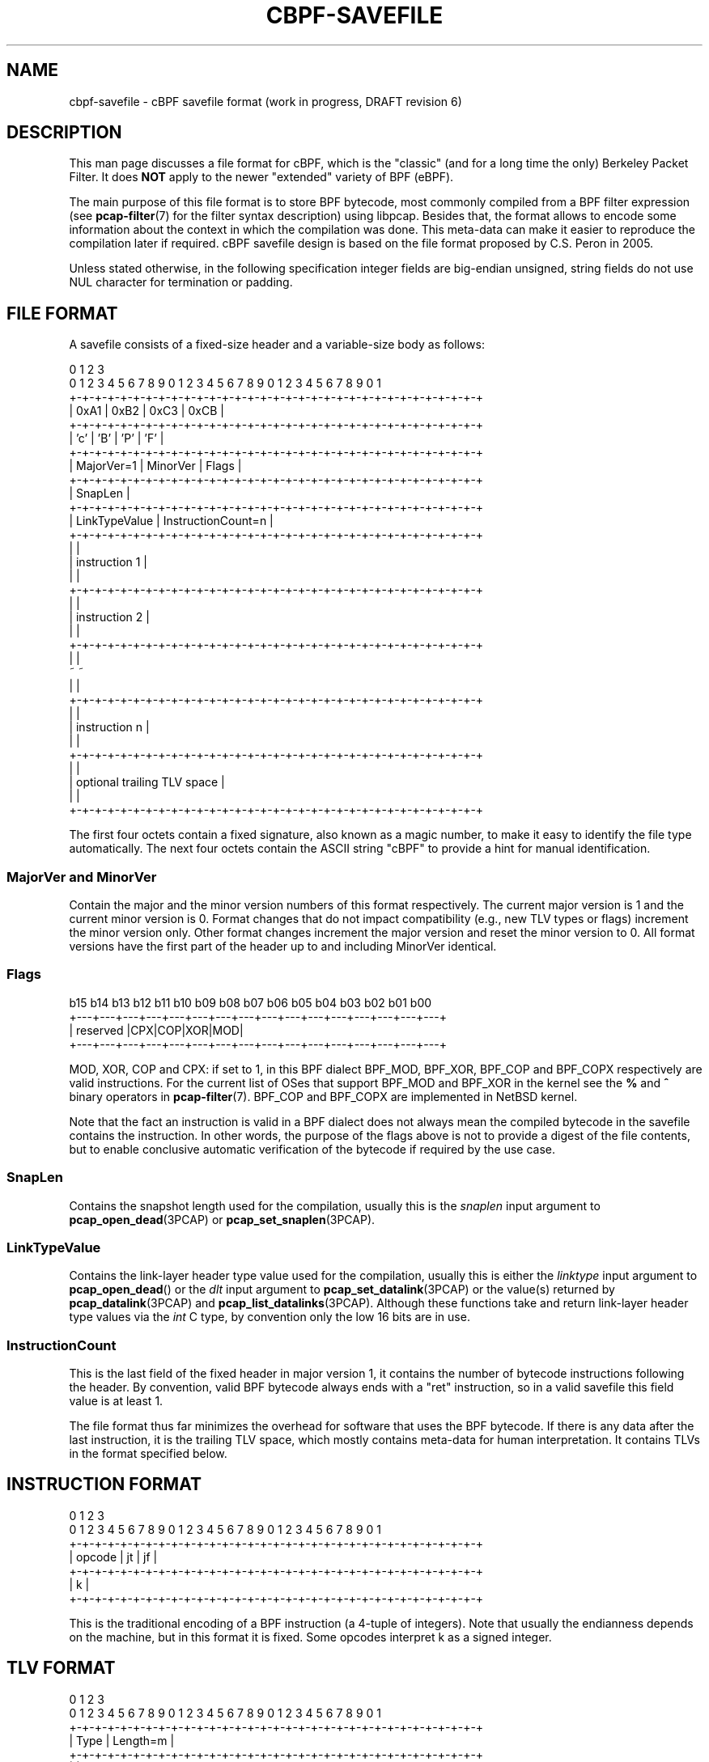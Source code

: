 .\" Copyright (c) 2022
.\"	The TCPDUMP project.  All rights reserved.
.\"
.\" Redistribution and use in source and binary forms, with or without
.\" modification, are permitted provided that: (1) source code distributions
.\" retain the above copyright notice and this paragraph in its entirety, (2)
.\" distributions including binary code include the above copyright notice and
.\" this paragraph in its entirety in the documentation or other materials
.\" provided with the distribution.
.\" THIS SOFTWARE IS PROVIDED ``AS IS'' AND WITHOUT ANY EXPRESS OR IMPLIED
.\" WARRANTIES, INCLUDING, WITHOUT LIMITATION, THE IMPLIED WARRANTIES OF
.\" MERCHANTABILITY AND FITNESS FOR A PARTICULAR PURPOSE.
.\"
.TH CBPF-SAVEFILE 5 "17 July 2022"
.SH NAME
cbpf-savefile \- cBPF savefile format (work in progress, DRAFT revision 6)
.SH DESCRIPTION
This man page discusses a file format for cBPF, which is the "classic" (and
for a long time the only) Berkeley Packet Filter.  It does
.B NOT
apply to the newer "extended" variety of BPF (eBPF).
.LP
The main purpose of this file format is to store BPF bytecode, most commonly
compiled from a BPF filter expression (see
.BR \%pcap-filter (7)
for the filter syntax description) using libpcap.  Besides that, the format
allows to encode some information about the context in which the compilation
was done.  This meta-data can make it easier to reproduce the compilation
later if required.  cBPF savefile design is based on the file format proposed
by C.S. Peron in 2005.
.LP
Unless stated otherwise, in the following specification integer fields are
big-endian unsigned, string fields do not use NUL character for termination
or padding.

.SH FILE FORMAT
A savefile consists of a fixed-size header and a variable-size body as
follows:
.LP
.nf
 0                   1                   2                   3
 0 1 2 3 4 5 6 7 8 9 0 1 2 3 4 5 6 7 8 9 0 1 2 3 4 5 6 7 8 9 0 1
+-+-+-+-+-+-+-+-+-+-+-+-+-+-+-+-+-+-+-+-+-+-+-+-+-+-+-+-+-+-+-+-+
|      0xA1     |      0xB2     |     0xC3      |     0xCB      |
+-+-+-+-+-+-+-+-+-+-+-+-+-+-+-+-+-+-+-+-+-+-+-+-+-+-+-+-+-+-+-+-+
|      'c'      |      'B'      |     'P'       |     'F'       |
+-+-+-+-+-+-+-+-+-+-+-+-+-+-+-+-+-+-+-+-+-+-+-+-+-+-+-+-+-+-+-+-+
|   MajorVer=1  |    MinorVer   |             Flags             |
+-+-+-+-+-+-+-+-+-+-+-+-+-+-+-+-+-+-+-+-+-+-+-+-+-+-+-+-+-+-+-+-+
|                            SnapLen                            |
+-+-+-+-+-+-+-+-+-+-+-+-+-+-+-+-+-+-+-+-+-+-+-+-+-+-+-+-+-+-+-+-+
|         LinkTypeValue         |       InstructionCount=n      |
+-+-+-+-+-+-+-+-+-+-+-+-+-+-+-+-+-+-+-+-+-+-+-+-+-+-+-+-+-+-+-+-+
|                                                               |
|                         instruction 1                         |
|                                                               |
+-+-+-+-+-+-+-+-+-+-+-+-+-+-+-+-+-+-+-+-+-+-+-+-+-+-+-+-+-+-+-+-+
|                                                               |
|                         instruction 2                         |
|                                                               |
+-+-+-+-+-+-+-+-+-+-+-+-+-+-+-+-+-+-+-+-+-+-+-+-+-+-+-+-+-+-+-+-+
|                                                               |
~                                                               ~
|                                                               |
+-+-+-+-+-+-+-+-+-+-+-+-+-+-+-+-+-+-+-+-+-+-+-+-+-+-+-+-+-+-+-+-+
|                                                               |
|                         instruction n                         |
|                                                               |
+-+-+-+-+-+-+-+-+-+-+-+-+-+-+-+-+-+-+-+-+-+-+-+-+-+-+-+-+-+-+-+-+
|                                                               |
|                   optional trailing TLV space                 |
|                                                               |
+-+-+-+-+-+-+-+-+-+-+-+-+-+-+-+-+-+-+-+-+-+-+-+-+-+-+-+-+-+-+-+-+
.fi
.LP
The first four octets contain a fixed signature, also known as
a magic number, to make it easy to identify the file type automatically.
The next four octets contain the ASCII string "cBPF" to provide a hint for
manual identification.

.SS MajorVer and MinorVer
Contain the major and the minor version numbers of this format respectively.
The current major version is 1 and the current minor version is 0.  Format
changes that do not impact compatibility (e.g., new TLV types or flags)
increment the minor version only.  Other format changes increment the major
version and reset the minor version to 0.  All format versions have the first
part of the header up to and including MinorVer identical.

.SS Flags
.nf
 b15 b14 b13 b12 b11 b10 b09 b08 b07 b06 b05 b04 b03 b02 b01 b00
+---+---+---+---+---+---+---+---+---+---+---+---+---+---+---+---+
|                       reserved                |CPX|COP|XOR|MOD|
+---+---+---+---+---+---+---+---+---+---+---+---+---+---+---+---+
.fi

MOD, XOR, COP and CPX: if set to 1, in this BPF dialect BPF_MOD, BPF_XOR,
BPF_COP and BPF_COPX respectively are valid instructions.  For the current
list of OSes that support BPF_MOD and BPF_XOR in the kernel see the
.B %
and
.B ^
binary operators in
.BR \%pcap-filter (7).
BPF_COP and BPF_COPX are implemented in NetBSD kernel.
.LP
Note that the fact an instruction is valid in a BPF dialect does not always
mean the compiled bytecode in the savefile contains the instruction.  In other
words, the purpose of the flags above is not to provide a digest of the file
contents, but to enable conclusive automatic verification of the bytecode if
required by the use case.


.SS SnapLen
Contains the snapshot length used for the compilation, usually this is the
.I snaplen
input argument to
.BR pcap_open_dead (3PCAP)
or
.BR pcap_set_snaplen (3PCAP).

.SS LinkTypeValue
Contains the link-layer header type value used for the compilation, usually
this is either the
.I linktype
input argument to
.BR pcap_open_dead ()
or the
.I dlt
input argument to
.BR pcap_set_datalink (3PCAP)
or the value(s) returned by
.BR pcap_datalink (3PCAP)
and
.BR pcap_list_datalinks (3PCAP).
Although these functions take and return link-layer header type values via the
.I int
C type, by convention only the low 16 bits are in use.

.SS InstructionCount
This is the last field of the fixed header in major version 1, it contains the
number of bytecode instructions following the header.  By convention, valid
BPF bytecode always ends with a "ret" instruction, so in a valid savefile this
field value is at least 1.

.PP
The file format thus far minimizes the overhead for software that uses the BPF
bytecode.  If there is any data after the last instruction, it is the trailing
TLV space, which mostly contains meta-data for human interpretation.  It
contains TLVs in the format specified below.

.SH INSTRUCTION FORMAT
.LP
.nf
 0                   1                   2                   3
 0 1 2 3 4 5 6 7 8 9 0 1 2 3 4 5 6 7 8 9 0 1 2 3 4 5 6 7 8 9 0 1
+-+-+-+-+-+-+-+-+-+-+-+-+-+-+-+-+-+-+-+-+-+-+-+-+-+-+-+-+-+-+-+-+
|             opcode            |       jt      |       jf      |
+-+-+-+-+-+-+-+-+-+-+-+-+-+-+-+-+-+-+-+-+-+-+-+-+-+-+-+-+-+-+-+-+
|                               k                               |
+-+-+-+-+-+-+-+-+-+-+-+-+-+-+-+-+-+-+-+-+-+-+-+-+-+-+-+-+-+-+-+-+
.fi
.LP
This is the traditional encoding of a BPF instruction (a 4-tuple of
integers).  Note that usually the endianness depends on the machine, but in
this format it is fixed.  Some opcodes interpret k as a signed integer.

.SH TLV FORMAT
.LP
.nf
 0                   1                   2                   3
 0 1 2 3 4 5 6 7 8 9 0 1 2 3 4 5 6 7 8 9 0 1 2 3 4 5 6 7 8 9 0 1
+-+-+-+-+-+-+-+-+-+-+-+-+-+-+-+-+-+-+-+-+-+-+-+-+-+-+-+-+-+-+-+-+
|              Type             |            Length=m           |
+-+-+-+-+-+-+-+-+-+-+-+-+-+-+-+-+-+-+-+-+-+-+-+-+-+-+-+-+-+-+-+-+
|                                                               |
~                        Value (m octets)                       ~
|                                                               |
+-+-+-+-+-+-+-+-+-+-+-+-+-+-+-+-+-+-+-+-+-+-+-+-+-+-+-+-+-+-+-+-+
.fi
.LP
All TLVs are optional.  Every TLV may appear in the same savefile at most
once.  Length value does not include Type and Length.  Code points for Type
and the associated Length constraints are defined below.

.SS EOF TLV
Allows to mark the end of TLV space (hence of the savefile) explicitly to make it
clear that the file is not truncated.  If this TLV is present in the TLV
space, it may appear the last only.
.LP
Type is 0, Length is 0, Value is empty.

.SS LinkTypeName TLV
Allows to record the input argument to
.BR pcap_datalink_name_to_val (3PCAP)
if the latter was used to translate a DLT name into LinkTypeValue (the same
name can sometimes produce different values in different contexts).
.LP
Type is 1, Length is variable, Value contains an ASCII string.

.SS Filter TLV
Allows to record the filter expression that was compiled into the
bytecode, usually this is the
.I str
input argument to
.BR pcap_compile (3PCAP).
.LP
Type is 2, Length is variable, Value contains an ASCII string.

.SS OptReq TLV
Allows to record whether optimization was requested for the compilation or
not, usually this is the
.I optimize
input argument to
.BR pcap_compile ().
Note that some link-layer header types and filter keywords disable the
optimization automatically in libpcap.
.LP
Type is 3, Length is 1, Value contains 1 or 0.

.SS Netmask TLV
Allows to record the value of
.I netmask
input argument to
.BR pcap_compile ().
.LP
Type is 4, Length is 4, Value contains a 32-bit IPv4 netmask.

.SS Comment TLV
Allows to record a free-form text, for example, the name and version of the
program that generated the file.
.LP
Type is 5, Length is variable, Value contains a UTF-8 string.

.SS Timestamp TLV
Allows to record when the compilation was performed.
.LP
Type is 6, Length is 8, Value contains a 64-bit Unix timestamp.

.SH SOFTWARE SUPPORT
BPF Exam at
.I \%https://www.tcpdump.org/bpfexam/
can produce a cBPF savefile from user input.

.SH SEE ALSO
.BR \%pcap-savefile (5)
